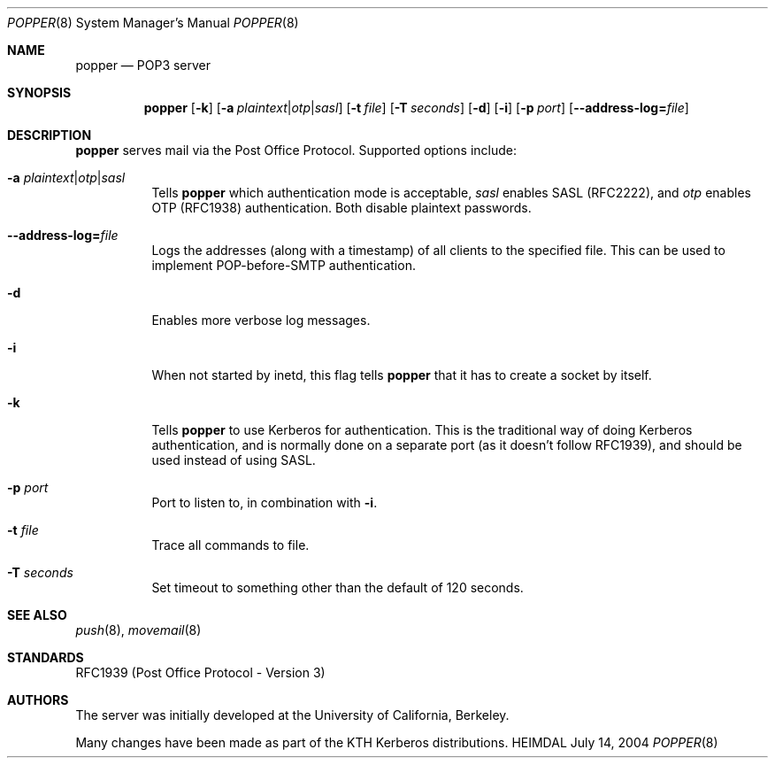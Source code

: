 .\" Copyright (c) 2001 - 2004 Kungliga Tekniska Högskolan
.\" (Royal Institute of Technology, Stockholm, Sweden). 
.\" All rights reserved. 
.\"
.\" Redistribution and use in source and binary forms, with or without 
.\" modification, are permitted provided that the following conditions 
.\" are met: 
.\"
.\" 1. Redistributions of source code must retain the above copyright 
.\"    notice, this list of conditions and the following disclaimer. 
.\"
.\" 2. Redistributions in binary form must reproduce the above copyright 
.\"    notice, this list of conditions and the following disclaimer in the 
.\"    documentation and/or other materials provided with the distribution. 
.\"
.\" 3. Neither the name of the Institute nor the names of its contributors 
.\"    may be used to endorse or promote products derived from this software 
.\"    without specific prior written permission. 
.\"
.\" THIS SOFTWARE IS PROVIDED BY THE INSTITUTE AND CONTRIBUTORS ``AS IS'' AND 
.\" ANY EXPRESS OR IMPLIED WARRANTIES, INCLUDING, BUT NOT LIMITED TO, THE 
.\" IMPLIED WARRANTIES OF MERCHANTABILITY AND FITNESS FOR A PARTICULAR PURPOSE 
.\" ARE DISCLAIMED.  IN NO EVENT SHALL THE INSTITUTE OR CONTRIBUTORS BE LIABLE 
.\" FOR ANY DIRECT, INDIRECT, INCIDENTAL, SPECIAL, EXEMPLARY, OR CONSEQUENTIAL 
.\" DAMAGES (INCLUDING, BUT NOT LIMITED TO, PROCUREMENT OF SUBSTITUTE GOODS 
.\" OR SERVICES; LOSS OF USE, DATA, OR PROFITS; OR BUSINESS INTERRUPTION) 
.\" HOWEVER CAUSED AND ON ANY THEORY OF LIABILITY, WHETHER IN CONTRACT, STRICT 
.\" LIABILITY, OR TORT (INCLUDING NEGLIGENCE OR OTHERWISE) ARISING IN ANY WAY 
.\" OUT OF THE USE OF THIS SOFTWARE, EVEN IF ADVISED OF THE POSSIBILITY OF 
.\" SUCH DAMAGE. 
.\" 
.\" $Id$
.\"
.Dd July 14, 2004
.Dt POPPER 8
.Os HEIMDAL
.Sh NAME
.Nm popper
.Nd POP3 server
.Sh SYNOPSIS
.Nm
.Op Fl k
.Op Fl a Ar plaintext Ns \*(Ba Ns Ar otp Ns \*(Ba Ns Ar sasl
.Op Fl t Ar file
.Op Fl T Ar seconds
.Op Fl d
.Op Fl i
.Op Fl p Ar port
.Op Fl Fl address-log= Ns Pa file
.Sh DESCRIPTION
.Nm
serves mail via the Post Office Protocol.  Supported options include:
.Bl -tag -width Ds
.It Fl a Ar plaintext Ns \*(Ba Ns Ar otp Ns \*(Ba Ns Ar sasl
Tells
.Nm
which authentication mode is acceptable, 
.Ar sasl
enables SASL (RFC2222),  and
.Ar otp
enables OTP (RFC1938) authentication. Both disable plaintext passwords.
.It Fl Fl address-log= Ns Pa file
Logs the addresses (along with a timestamp) of all clients to the
specified file. This can be used to implement POP-before-SMTP
authentication.
.It Fl d
Enables more verbose log messages.
.It Fl i
When not started by inetd, this flag tells
.Nm
that it has to create a socket by itself.
.It Fl k
Tells
.Nm
to use Kerberos for authentication. This is the traditional way of
doing Kerberos authentication, and is normally done on a separate port
(as it doesn't follow RFC1939), and should be used instead of using
SASL.
.It Fl p Ar port
Port to listen to, in combination with
.Fl i .
.It Fl t Ar file
Trace all commands to file.
.It Fl T Ar seconds
Set timeout to something other than the default of 120 seconds.
.El
.\".Sh ENVIRONMENT
.\".Sh FILES
.\".Sh EXAMPLES
.\".Sh DIAGNOSTICS
.Sh SEE ALSO
.Xr push 8 ,
.Xr movemail 8
.Sh STANDARDS
RFC1939 (Post Office Protocol - Version 3)
.\" RFC2449 (POP3 Extension Mechanism)
.\".Sh HISTORY
.Sh AUTHORS
The server was initially developed at the University of California,
Berkeley.
.Pp
Many changes have been made as part of the KTH Kerberos distributions.
.\".Sh BUGS
